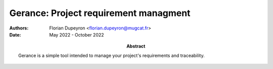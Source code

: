 ======================================
Gerance: Project requirement managment
======================================

:Authors: - Florian Dupeyron <florian.dupeyron@mugcat.fr>
:Date: May 2022 - October 2022
:Abstract: Gerance is a simple tool intended to manage your project's requirements and traceability.
